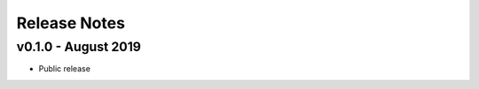 =============
Release Notes
=============

v0.1.0 - August 2019
--------------------
- Public release
